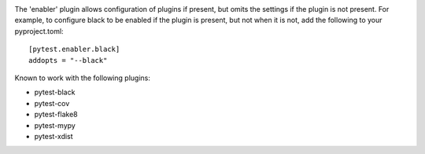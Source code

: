 .. image:: https://img.shields.io/pypi/v/pytest-enabler.svg
   :target: `PyPI link`_

.. image:: https://img.shields.io/pypi/pyversions/pytest-enabler.svg
   :target: `PyPI link`_

.. _PyPI link: https://pypi.org/project/pytest-enabler

.. image:: https://github.com/jaraco/pytest-enabler/workflows/tests/badge.svg
   :target: https://github.com/jaraco/pytest-enabler/actions?query=workflow%3A%22tests%22
   :alt: tests

.. image:: https://img.shields.io/badge/code%20style-black-000000.svg
   :target: https://github.com/psf/black
   :alt: Code style: Black

.. .. image:: https://readthedocs.org/projects/skeleton/badge/?version=latest
..    :target: https://skeleton.readthedocs.io/en/latest/?badge=latest

The 'enabler' plugin allows configuration of plugins if present, but omits the settings if the plugin is not present. For example, to configure black to be enabled if the plugin is present, but not when it is not, add the following to your pyproject.toml::

    [pytest.enabler.black]
    addopts = "--black"

Known to work with the following plugins:

- pytest-black
- pytest-cov
- pytest-flake8
- pytest-mypy
- pytest-xdist
